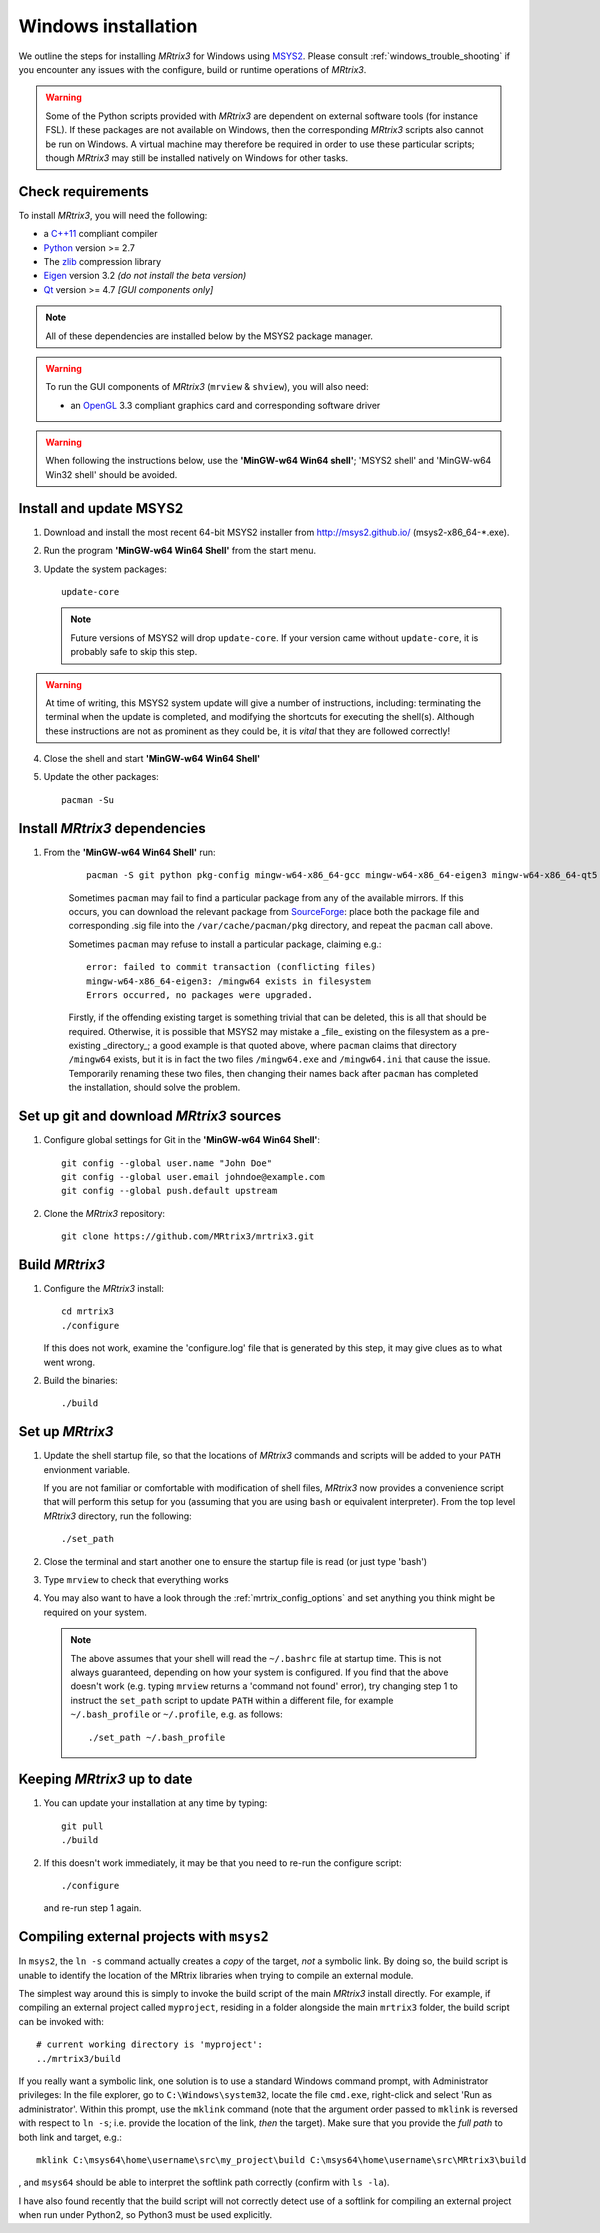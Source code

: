 =============
Windows installation
=============


We outline the steps for installing *MRtrix3* for Windows using `MSYS2 <http://sourceforge.net/p/msys2/wiki/MSYS2%20introduction/>`__. 
Please consult :ref:`windows_trouble_shooting` if you encounter any issues with the configure, build
or runtime operations of *MRtrix3*.

.. WARNING::
    Some of the Python scripts provided with *MRtrix3* are dependent on
    external software tools (for instance FSL). If these packages are
    not available on Windows, then the corresponding *MRtrix3* scripts
    also cannot be run on Windows. A virtual machine may therefore be
    required in order to use these particular scripts; though *MRtrix3*
    may still be installed natively on Windows for other tasks.

Check requirements
------------------

To install *MRtrix3*, you will need the following:

-  a `C++11 <https://en.wikipedia.org/wiki/C%2B%2B11>`__ compliant
   compiler
-  `Python <https://www.python.org/>`__ version >= 2.7
-  The `zlib <http://www.zlib.net/>`__ compression library
-  `Eigen <http://eigen.tuxfamily.org>`__ version 3.2 *(do not install the beta version)*
-  `Qt <http://www.qt.io/>`__ version >= 4.7 *[GUI components only]*

.. NOTE::
    All of these dependencies are installed below by the MSYS2 package manager.

.. WARNING:: 
    To run the GUI components of *MRtrix3* (``mrview`` & ``shview``), you will also need:

    -  an `OpenGL <https://en.wikipedia.org/wiki/OpenGL>`__ 3.3 compliant graphics card and corresponding software driver 

.. WARNING:: 
    When following the instructions below, use the **'MinGW-w64 Win64 shell'**; 'MSYS2 shell' and 'MinGW-w64 Win32 shell' should be avoided.

Install and update MSYS2
------------------------

1. Download and install the most recent 64-bit MSYS2 installer from
   http://msys2.github.io/ (msys2-x86\_64-\*.exe).

2. Run the program **'MinGW-w64 Win64 Shell'** from the start menu.

3. Update the system packages:

   ::

       update-core
   
   .. NOTE::
    Future versions of MSYS2 will drop ``update-core``. If your version came without ``update-core``, it is probably safe to skip this step.

.. WARNING::
    At time of writing, this MSYS2 system update will give a number of instructions, including: terminating the terminal when the update is
    completed, and modifying the shortcuts for executing the shell(s). Although these instructions are not as prominent as they could be,
    it is *vital* that they are followed correctly!

4. Close the shell and start **'MinGW-w64 Win64 Shell'**
   
5. Update the other packages:

   ::

       pacman -Su

Install *MRtrix3* dependencies
----------------------------

1. From the **'MinGW-w64 Win64 Shell'** run:

    ::

        pacman -S git python pkg-config mingw-w64-x86_64-gcc mingw-w64-x86_64-eigen3 mingw-w64-x86_64-qt5
    
    Sometimes ``pacman`` may fail to find a particular package from any of
    the available mirrors. If this occurs, you can download the relevant
    package from `SourceForge <https://sourceforge.net/projects/msys2/files/REPOS/MINGW/x86_64/>`__:
    place both the package file and corresponding .sig file into the
    ``/var/cache/pacman/pkg`` directory, and repeat the ``pacman`` call above.

    Sometimes ``pacman`` may refuse to install a particular package, claiming e.g.:

    ::

        error: failed to commit transaction (conflicting files)
        mingw-w64-x86_64-eigen3: /mingw64 exists in filesystem
        Errors occurred, no packages were upgraded.

    Firstly, if the offending existing target is something trivial that can
    be deleted, this is all that should be required. Otherwise, it is possible
    that MSYS2 may mistake a _file_ existing on the filesystem as a
    pre-existing _directory_; a good example is that quoted above, where
    ``pacman`` claims that directory ``/mingw64`` exists, but it is in fact the
    two files ``/mingw64.exe`` and ``/mingw64.ini`` that cause the issue.
    Temporarily renaming these two files, then changing their names back after
    ``pacman`` has completed the installation, should solve the problem.



Set up git and download *MRtrix3* sources
---------------------------------------

1. Configure global settings for Git in the **'MinGW-w64 Win64 Shell'**:

   ::

       git config --global user.name "John Doe"
       git config --global user.email johndoe@example.com
       git config --global push.default upstream

2. Clone the *MRtrix3* repository:

   ::

       git clone https://github.com/MRtrix3/mrtrix3.git

Build *MRtrix3*
-------------

1. Configure the *MRtrix3* install:

   ::

       cd mrtrix3
       ./configure

   If this does not work, examine the 'configure.log' file that is
   generated by this step, it may give clues as to what went wrong.

2. Build the binaries:

   ::

       ./build

Set up *MRtrix3*
--------------


1. Update the shell startup file, so that the locations of *MRtrix3* commands
   and scripts will be added to your ``PATH`` envionment variable.
   
   If you are not familiar or comfortable with modification of shell files,
   *MRtrix3* now provides a convenience script that will perform this setup
   for you (assuming that you are using ``bash`` or equivalent interpreter).
   From the top level *MRtrix3* directory, run the following:
   
   ::

       ./set_path

2. Close the terminal and start another one to ensure the startup file
   is read (or just type 'bash')

3. Type ``mrview`` to check that everything works

4. You may also want to have a look through the :ref:`mrtrix_config_options`
   and set anything you think might be required on your system.
   
  .. NOTE:: 
    The above assumes that your shell will read the ``~/.bashrc`` file
    at startup time. This is not always guaranteed, depending on how your
    system is configured. If you find that the above doesn't work (e.g. typing
    ``mrview`` returns a 'command not found' error), try changing step 1 to
    instruct the ``set_path`` script to update ``PATH`` within a different
    file, for example ``~/.bash_profile`` or ``~/.profile``, e.g. as follows:

    ::

      ./set_path ~/.bash_profile

Keeping *MRtrix3* up to date
--------------------------

1. You can update your installation at any time by typing:

   ::

       git pull
       ./build

2. If this doesn't work immediately, it may be that you need to re-run
   the configure script:

   ::

       ./configure

   and re-run step 1 again.

Compiling external projects with ``msys2``
------------------------------------------

In ``msys2``, the ``ln -s`` command actually creates a *copy* of the
target, *not* a symbolic link. By doing so, the build script is unable
to identify the location of the MRtrix libraries when trying to compile
an external module.

The simplest way around this is simply to invoke the build script of the main
*MRtrix3* install directly. For example, if compiling an external project called
``myproject``, residing in a folder alongside the main ``mrtrix3`` folder, the
build script can be invoked with::

    # current working directory is 'myproject':
    ../mrtrix3/build

If you really want a symbolic link, one solution is to use a standard Windows
command prompt, with Administrator privileges: In the file explorer, go to
``C:\Windows\system32``, locate the file ``cmd.exe``, right-click and
select 'Run as administrator'. Within this prompt, use the ``mklink``
command (note that the argument order passed to ``mklink`` is reversed
with respect to ``ln -s``; i.e. provide the location of the link, *then*
the target). Make sure that you provide the *full path* to both link and
target, e.g.:

::

        mklink C:\msys64\home\username\src\my_project\build C:\msys64\home\username\src\MRtrix3\build

, and ``msys64`` should be able to interpret the softlink path correctly
(confirm with ``ls -la``).

I have also found recently that the build script will not correctly detect use
of a softlink for compiling an external project when run under Python2, so
Python3 must be used explicitly.
 